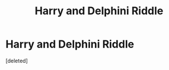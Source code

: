 #+TITLE: Harry and Delphini Riddle

* Harry and Delphini Riddle
:PROPERTIES:
:Score: 0
:DateUnix: 1531183790.0
:DateShort: 2018-Jul-10
:END:
[deleted]

